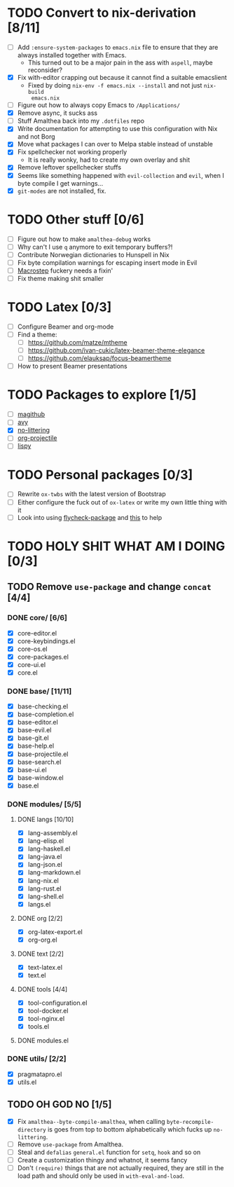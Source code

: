 * TODO Convert to nix-derivation [8/11]
- [ ] Add ~:ensure-system-packages~ to ~emacs.nix~ file to ensure that they are
  always installed together with Emacs.
  - This turned out to be a major pain in the ass with =aspell=, maybe reconsider?
- [X] Fix with-editor crapping out because it cannot find a suitable emacslient
  - Fixed by doing ~nix-env -f emacs.nix --install~ and not just ~nix-build
    emacs.nix~
- [ ] Figure out how to always copy Emacs to ~/Applications/~
- [X] Remove async, it sucks ass
- [ ] Stuff Amalthea back into my ~.dotfiles~ repo
- [X] Write documentation for attempting to use this configuration with Nix and
  not Borg
- [X] Move what packages I can over to Melpa stable instead of unstable
- [X] Fix spellchecker not working properly
  - It is really wonky, had to create my own overlay and shit
- [X] Remove leftover spellchecker stuffs
- [X] Seems like something happened with ~evil-collection~ and ~evil~, when I byte
  compile I get warnings...
- [X] ~git-modes~ are not installed, fix.
* TODO Other stuff [0/6]
- [ ] Figure out how to make ~amalthea-debug~ works
- [ ] Why can't I use ~q~ anymore to exit temporary buffers?!
- [ ] Contribute Norwegian dictionaries to Hunspell in Nix
- [ ] Fix byte compilation warnings for escaping insert mode in Evil
- [ ] [[file:modules/langs/lang-elisp.el][Macrostep]] fuckery needs a fixin'
- [ ] Fix theme making shit smaller
* TODO Latex [0/3]
- [ ] Configure Beamer and org-mode
- [ ] Find a theme:
  - [ ] [[https://github.com/matze/mtheme]]
  - [ ] [[https://github.com/ivan-cukic/latex-beamer-theme-elegance]]
  - [ ] [[https://github.com/elauksap/focus-beamertheme]]
- [ ] How to present Beamer presentations
* TODO Packages to explore [1/5]
- [ ] [[https://github.com/vermiculus/magithub][magithub]]
- [ ] [[https://github.com/abo-abo/avy][avy]]
- [X] [[https://github.com/emacscollective/no-littering][no-littering]]
- [ ] [[https://github.com/IvanMalison/org-projectile][org-projectile]]
- [ ] [[https://github.com/abo-abo/lispy][lispy]]
* TODO Personal packages [0/3]
- [ ] Rewrite ~ox-twbs~ with the latest version of Bootstrap
- [ ] Either configure the fuck out of ~ox-latex~ or write my own little thing
  with it
- [ ] Look into using [[https://github.com/purcell/flycheck-package][flycheck-package]] and [[https://github.com/alphapapa/emacs-package-dev-handbook][this]] to help
* TODO HOLY SHIT WHAT AM I DOING [0/3]
** TODO Remove ~use-package~ and change ~concat~ [4/4]
*** DONE core/ [6/6]
- [X] core-editor.el
- [X] core-keybindings.el
- [X] core-os.el
- [X] core-packages.el
- [X] core-ui.el
- [X] core.el
*** DONE base/ [11/11]
- [X] base-checking.el
- [X] base-completion.el
- [X] base-editor.el
- [X] base-evil.el
- [X] base-git.el
- [X] base-help.el
- [X] base-projectile.el
- [X] base-search.el
- [X] base-ui.el
- [X] base-window.el
- [X] base.el
*** DONE modules/ [5/5]
**** DONE langs [10/10]
- [X] lang-assembly.el
- [X] lang-elisp.el
- [X] lang-haskell.el
- [X] lang-java.el
- [X] lang-json.el
- [X] lang-markdown.el
- [X] lang-nix.el
- [X] lang-rust.el
- [X] lang-shell.el
- [X] langs.el
**** DONE org [2/2]
- [X] org-latex-export.el
- [X] org-org.el
**** DONE text [2/2]
- [X] text-latex.el
- [X] text.el
**** DONE tools [4/4]
- [X] tool-configuration.el
- [X] tool-docker.el
- [X] tool-nginx.el
- [X] tools.el
**** DONE modules.el
*** DONE utils/ [2/2]
- [X] pragmatapro.el
- [X] utils.el
** TODO OH GOD NO [1/5]
- [X] Fix ~amalthea--byte-compile-amalthea~, when calling ~byte-recompile-directory~
  is goes from top to bottom alphabetically which fucks up ~no-littering~.
- [ ] Remove ~use-package~ from Amalthea.
- [ ] Steal and ~defalias~ =general.el= function for ~setq~, ~hook~ and so on
- [ ] Create a customization thingy and whatnot, it seems fancy
- [ ] Don't ~(require)~ things that are not actually required, they are still in
  the load path and should only be used in ~with-eval-and-load~.
